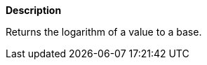 // This is generated by ESQL's AbstractFunctionTestCase. Do no edit it.

*Description*

Returns the logarithm of a value to a base.
